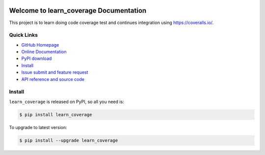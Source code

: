 .. image:: https://travis-ci.org/MacHu-GWU/learn_coverage-project.svg?branch=master
    :target: https://travis-ci.org/MacHu-GWU/learn_coverage-project?branch=master

.. image:: https://coveralls.io/repos/github/MacHu-GWU/learn_coverage-project/badge.svg?branch=master
    :target: https://coveralls.io/github/MacHu-GWU/learn_coverage-project?branch=master

.. image:: https://img.shields.io/pypi/v/learn_coverage.svg
    :target: https://pypi.python.org/pypi/learn_coverage

.. image:: https://img.shields.io/pypi/l/learn_coverage.svg
    :target: https://pypi.python.org/pypi/learn_coverage

.. image:: https://img.shields.io/pypi/pyversions/learn_coverage.svg
    :target: https://pypi.python.org/pypi/learn_coverage

.. image:: https://img.shields.io/badge/Star_Me_on_GitHub!--None.svg?style=social
    :target: https://github.com/MacHu-GWU/learn_coverage-project


Welcome to learn_coverage Documentation
===========================================
This project is to learn doing code coverage test and continues integration using https://coveralls.io/.


**Quick Links**
---------------
- `GitHub Homepage <https://github.com/MacHu-GWU/learn_coverage-project>`_
- `Online Documentation <http://www.wbh-doc.com.s3.amazonaws.com/learn_coverage/index.html>`_
- `PyPI download <https://pypi.python.org/pypi/learn_coverage>`_
- `Install <install_>`_
- `Issue submit and feature request <https://github.com/MacHu-GWU/learn_coverage-project/issues>`_
- `API reference and source code <http://www.wbh-doc.com.s3.amazonaws.com/learn_coverage/py-modindex.html>`_


.. _install:

Install
-------

``learn_coverage`` is released on PyPI, so all you need is:

.. code-block:: console

	$ pip install learn_coverage

To upgrade to latest version:

.. code-block:: console

	$ pip install --upgrade learn_coverage